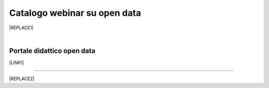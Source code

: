 
.. _h3f4e2050773625516d58407f1713796c:

Catalogo webinar su open data
*****************************


|REPLACE1|

|

.. _h1018d60617e182946625e30734a555a:

Portale didattico open data
===========================

\ |LINK1|\ 

--------


|REPLACE2|


.. bottom of content


.. |REPLACE1| raw:: html

    <iframe width="100%" height="600px" frameBorder="0" src="https://docs.google.com/spreadsheets/d/e/2PACX-1vTOW_zpOlpJh1mLc4vPIBm6Xq7GQNkRiicl4Gt39aU3lbVLhEOzn7x4Myg-m9yFU_RBHzrXIRBEQtBH/pubhtml"></iframe>
.. |REPLACE2| raw:: html

    <script id="dsq-count-scr" src="//guida-readthedocs.disqus.com/count.js" async></script>
    
    <div id="disqus_thread"></div>
    <script>
    
    /**
    *  RECOMMENDED CONFIGURATION VARIABLES: EDIT AND UNCOMMENT THE SECTION BELOW TO INSERT DYNAMIC VALUES FROM YOUR PLATFORM OR CMS.
    *  LEARN WHY DEFINING THESE VARIABLES IS IMPORTANT: https://disqus.com/admin/universalcode/#configuration-variables*/
    /*
    
    var disqus_config = function () {
    this.page.url = PAGE_URL;  // Replace PAGE_URL with your page's canonical URL variable
    this.page.identifier = PAGE_IDENTIFIER; // Replace PAGE_IDENTIFIER with your page's unique identifier variable
    };
    */
    (function() { // DON'T EDIT BELOW THIS LINE
    var d = document, s = d.createElement('script');
    s.src = 'https://guida-readthedocs.disqus.com/embed.js';
    s.setAttribute('data-timestamp', +new Date());
    (d.head || d.body).appendChild(s);
    })();
    </script>
    <noscript>Please enable JavaScript to view the <a href="https://disqus.com/?ref_noscript">comments powered by Disqus.</a></noscript>

.. |LINK1| raw:: html

    <a href="https://sites.google.com/view/opendataformazione" target="_blank">Portale di formazione sugli open data</a>


